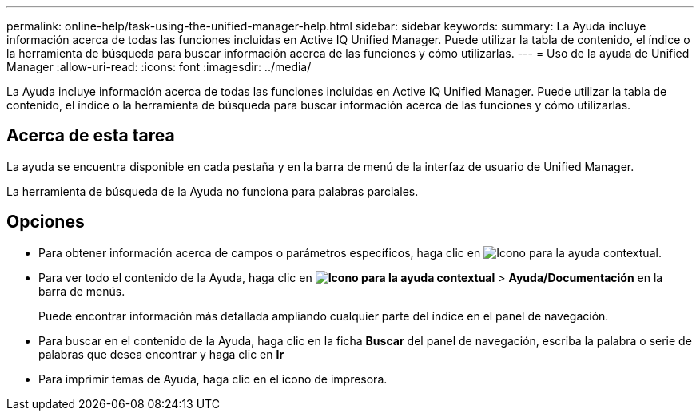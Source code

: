 ---
permalink: online-help/task-using-the-unified-manager-help.html 
sidebar: sidebar 
keywords:  
summary: La Ayuda incluye información acerca de todas las funciones incluidas en Active IQ Unified Manager. Puede utilizar la tabla de contenido, el índice o la herramienta de búsqueda para buscar información acerca de las funciones y cómo utilizarlas. 
---
= Uso de la ayuda de Unified Manager
:allow-uri-read: 
:icons: font
:imagesdir: ../media/


[role="lead"]
La Ayuda incluye información acerca de todas las funciones incluidas en Active IQ Unified Manager. Puede utilizar la tabla de contenido, el índice o la herramienta de búsqueda para buscar información acerca de las funciones y cómo utilizarlas.



== Acerca de esta tarea

La ayuda se encuentra disponible en cada pestaña y en la barra de menú de la interfaz de usuario de Unified Manager.

La herramienta de búsqueda de la Ayuda no funciona para palabras parciales.



== Opciones

* Para obtener información acerca de campos o parámetros específicos, haga clic en image:../media/helpicon-um60.gif["Icono para la ayuda contextual"].
* Para ver todo el contenido de la Ayuda, haga clic en *image:../media/helpicon-um60.gif["Icono para la ayuda contextual"]* > *Ayuda/Documentación* en la barra de menús.
+
Puede encontrar información más detallada ampliando cualquier parte del índice en el panel de navegación.

* Para buscar en el contenido de la Ayuda, haga clic en la ficha *Buscar* del panel de navegación, escriba la palabra o serie de palabras que desea encontrar y haga clic en *Ir*
* Para imprimir temas de Ayuda, haga clic en el icono de impresora.


